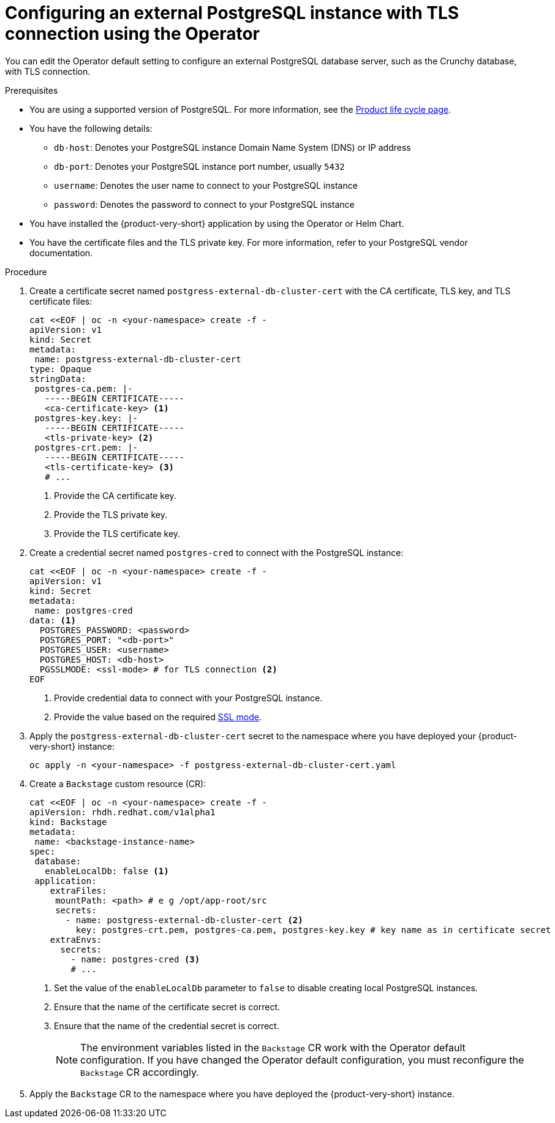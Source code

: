 [id="proc-configuring-postgresql-with-tls-using-operator_{context}"]
= Configuring an external PostgreSQL instance with TLS connection using the Operator

You can edit the Operator default setting to configure an external PostgreSQL database server, such as the Crunchy database, with TLS connection. 

.Prerequisites

* You are using a supported version of PostgreSQL. For more information, see the link:https://access.redhat.com/support/policy/updates/developerhub[Product life cycle page].
* You have the following details:
** `db-host`: Denotes your PostgreSQL instance Domain Name System (DNS) or IP address 
** `db-port`: Denotes your PostgreSQL instance port number, usually `5432`
** `username`: Denotes the user name to connect to your PostgreSQL instance
** `password`: Denotes the password to connect to your PostgreSQL instance
* You have installed the {product-very-short} application by using the Operator or Helm Chart.
* You have the certificate files and the TLS private key. For more information, refer to your PostgreSQL vendor documentation.
 

.Procedure

. Create a certificate secret named `postgress-external-db-cluster-cert` with the CA certificate, TLS key, and TLS certificate files:
+
[source,yaml]
----
cat <<EOF | oc -n <your-namespace> create -f -
apiVersion: v1
kind: Secret
metadata:
 name: postgress-external-db-cluster-cert
type: Opaque
stringData:
 postgres-ca.pem: |-
   -----BEGIN CERTIFICATE-----
   <ca-certificate-key> <1>
 postgres-key.key: |-
   -----BEGIN CERTIFICATE-----
   <tls-private-key> <2>
 postgres-crt.pem: |-    
   -----BEGIN CERTIFICATE-----
   <tls-certificate-key> <3>
   # ...
----
<1> Provide the CA certificate key.
<2> Provide the TLS private key.
<3> Provide the TLS certificate key.

. Create a credential secret named `postgres-cred` to connect with the PostgreSQL instance:
+
[source,yaml]
----
cat <<EOF | oc -n <your-namespace> create -f -
apiVersion: v1
kind: Secret
metadata:
 name: postgres-cred
data: <1>
  POSTGRES_PASSWORD: <password>
  POSTGRES_PORT: "<db-port>"
  POSTGRES_USER: <username>
  POSTGRES_HOST: <db-host>
  PGSSLMODE: <ssl-mode> # for TLS connection <2>
EOF
----
<1> Provide credential data to connect with your PostgreSQL instance.
<2> Provide the value based on the required link:https://www.postgresql.org/docs/15/libpq-connect.html#LIBPQ-CONNECT-SSLMODE[SSL mode].

. Apply the `postgress-external-db-cluster-cert` secret to the namespace where you have deployed your {product-very-short} instance:
+
[source,terminal]
----
oc apply -n <your-namespace> -f postgress-external-db-cluster-cert.yaml
----

. Create a `Backstage` custom resource (CR):
+
[source,yaml]
----
cat <<EOF | oc -n <your-namespace> create -f -
apiVersion: rhdh.redhat.com/v1alpha1
kind: Backstage
metadata:
 name: <backstage-instance-name>
spec:
 database:
   enableLocalDb: false <1>
 application: 
    extraFiles:
     mountPath: <path> # e g /opt/app-root/src
     secrets:
       - name: postgress-external-db-cluster-cert <2>
         key: postgres-crt.pem, postgres-ca.pem, postgres-key.key # key name as in certificate secret
    extraEnvs:
      secrets:
        - name: postgres-cred <3>
        # ... 
----
<1> Set the value of the `enableLocalDb` parameter to `false` to disable creating local PostgreSQL instances.
<2> Ensure that the name of the certificate secret is correct. 
<3> Ensure that the name of the credential secret is correct.
+
[NOTE]
====
The environment variables listed in the `Backstage` CR work with the Operator default configuration. If you have changed the Operator default configuration, you must reconfigure the `Backstage` CR accordingly.
====

. Apply the `Backstage` CR to the namespace where you have deployed the {product-very-short} instance.

